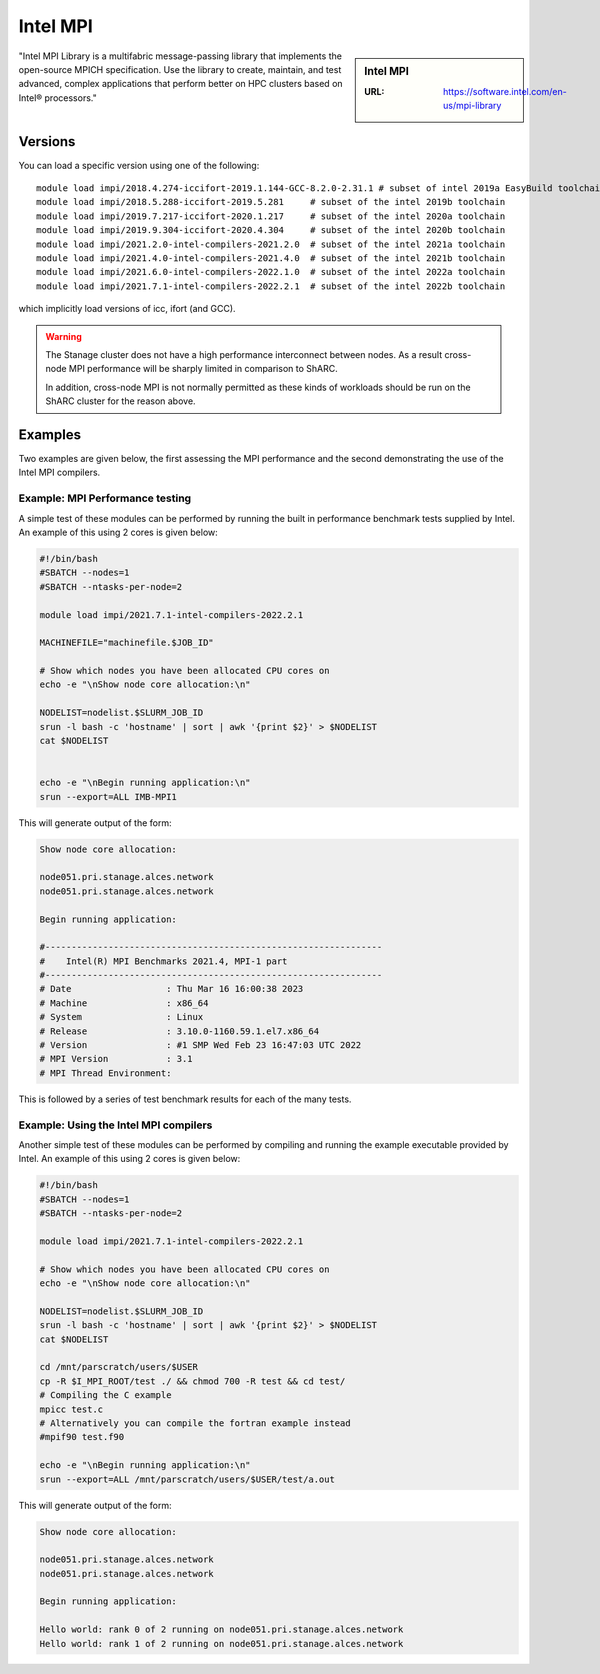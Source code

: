 .. _impi_stanage:

Intel MPI
=========

.. sidebar:: Intel MPI

   :URL: https://software.intel.com/en-us/mpi-library

"Intel MPI Library is a multifabric message-passing library
that implements the open-source MPICH specification.
Use the library to create, maintain, and test advanced, complex applications that
perform better on HPC clusters based on Intel® processors."

Versions
--------

You can load a specific version using one of the following: ::
    
    module load impi/2018.4.274-iccifort-2019.1.144-GCC-8.2.0-2.31.1 # subset of intel 2019a EasyBuild toolchain
    module load impi/2018.5.288-iccifort-2019.5.281     # subset of the intel 2019b toolchain
    module load impi/2019.7.217-iccifort-2020.1.217     # subset of the intel 2020a toolchain
    module load impi/2019.9.304-iccifort-2020.4.304     # subset of the intel 2020b toolchain
    module load impi/2021.2.0-intel-compilers-2021.2.0  # subset of the intel 2021a toolchain
    module load impi/2021.4.0-intel-compilers-2021.4.0  # subset of the intel 2021b toolchain
    module load impi/2021.6.0-intel-compilers-2022.1.0  # subset of the intel 2022a toolchain
    module load impi/2021.7.1-intel-compilers-2022.2.1  # subset of the intel 2022b toolchain


which implicitly load versions of icc, ifort (and GCC).

.. warning::

   The Stanage cluster does not have a high performance interconnect between nodes. As 
   a result cross-node MPI performance will be sharply limited in comparison to ShARC.

   In addition, cross-node MPI is not normally permitted as these kinds of workloads 
   should be run on the ShARC cluster for the reason above.


Examples
--------

Two examples are given below, the first assessing the MPI performance and the second demonstrating the use 
of the Intel MPI compilers.

Example: MPI Performance testing
^^^^^^^^^^^^^^^^^^^^^^^^^^^^^^^^

A simple test of these modules can be performed by running the built in performance benchmark tests 
supplied by Intel. An example of this using 2 cores is given below: 

.. code-block:: bash

    #!/bin/bash
    #SBATCH --nodes=1
    #SBATCH --ntasks-per-node=2

    module load impi/2021.7.1-intel-compilers-2022.2.1

    MACHINEFILE="machinefile.$JOB_ID"

    # Show which nodes you have been allocated CPU cores on
    echo -e "\nShow node core allocation:\n"

    NODELIST=nodelist.$SLURM_JOB_ID
    srun -l bash -c 'hostname' | sort | awk '{print $2}' > $NODELIST
    cat $NODELIST


    echo -e "\nBegin running application:\n"
    srun --export=ALL IMB-MPI1

This will generate output of the form:

.. code-block:: bash

    Show node core allocation:

    node051.pri.stanage.alces.network
    node051.pri.stanage.alces.network

    Begin running application:

    #----------------------------------------------------------------
    #    Intel(R) MPI Benchmarks 2021.4, MPI-1 part
    #----------------------------------------------------------------
    # Date                  : Thu Mar 16 16:00:38 2023
    # Machine               : x86_64
    # System                : Linux
    # Release               : 3.10.0-1160.59.1.el7.x86_64
    # Version               : #1 SMP Wed Feb 23 16:47:03 UTC 2022
    # MPI Version           : 3.1
    # MPI Thread Environment:


This is followed by a series of test benchmark results for each of the many tests.


Example: Using the Intel MPI compilers
^^^^^^^^^^^^^^^^^^^^^^^^^^^^^^^^^^^^^^

Another simple test of these modules can be performed by compiling and running the example executable 
provided by Intel. An example of this using 2 cores is given below:

.. code-block:: bash

    #!/bin/bash
    #SBATCH --nodes=1
    #SBATCH --ntasks-per-node=2

    module load impi/2021.7.1-intel-compilers-2022.2.1

    # Show which nodes you have been allocated CPU cores on
    echo -e "\nShow node core allocation:\n"

    NODELIST=nodelist.$SLURM_JOB_ID
    srun -l bash -c 'hostname' | sort | awk '{print $2}' > $NODELIST
    cat $NODELIST

    cd /mnt/parscratch/users/$USER
    cp -R $I_MPI_ROOT/test ./ && chmod 700 -R test && cd test/
    # Compiling the C example
    mpicc test.c
    # Alternatively you can compile the fortran example instead
    #mpif90 test.f90

    echo -e "\nBegin running application:\n"
    srun --export=ALL /mnt/parscratch/users/$USER/test/a.out

This will generate output of the form:

.. code-block:: bash

    Show node core allocation:

    node051.pri.stanage.alces.network
    node051.pri.stanage.alces.network

    Begin running application:

    Hello world: rank 0 of 2 running on node051.pri.stanage.alces.network
    Hello world: rank 1 of 2 running on node051.pri.stanage.alces.network
